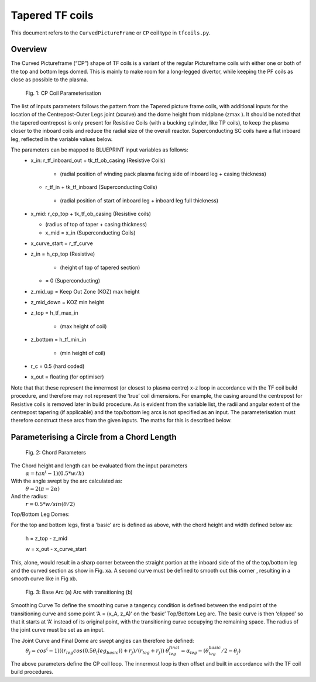 Tapered TF coils
================

This document refers to the ``CurvedPictureFrame`` or ``CP`` coil type in ``tfcoils.py``.  

Overview
--------
The Curved Pictureframe (“CP”) shape of TF coils is a variant of the regular Pictureframe
coils with either one or both of the top and bottom legs domed. This is mainly to make 
room for a long-legged divertor, while keeping the PF coils as close as possible to the 
plasma. 

.. figure:: ../images/CP_coils_params.png
    

    Fig. 1: CP Coil Parameterisation


The  list of inputs parameters follows the pattern from the Tapered picture frame  coils, 
with additional inputs for the location of the Centrepost-Outer Legs joint (xcurve) and the 
dome height from midplane (zmax  ). It should be noted that the tapered centrepost is only 
present for Resistive Coils (with a bucking cylinder, like TP coils), to keep the plasma 
closer to the inboard coils and reduce the radial size of the overall reactor. 
Superconducting SC coils have a flat inboard leg, reflected in the variable values below. 

The parameters can be mapped to BLUEPRINT input variables as follows:
    *   x_in: r_tf_inboard_out + tk_tf_ob_casing (Resistive Coils)
  
            *	(radial position of winding pack plasma facing side of inboard leg + casing thickness)

        *	r_tf_in + tk_tf_inboard (Superconducting Coils)

            *	(radial position of start of inboard leg + inboard leg full thickness)

    *	x_mid: r_cp_top + tk_tf_ob_casing (Resistive coils)

        *	(radius of top of taper + casing thickness)

        *	x_mid = x_in (Superconducting Coils)

    *	x_curve_start = r_tf_curve

    *	z_in = h_cp_top (Resistive)

            *	(height of top of tapered section)

        *	= 0 (Superconducting)

    *	z_mid_up = Keep Out Zone (KOZ) max height

    *	z_mid_down = KOZ min height

    *	z_top = h_tf_max_in

            *	(max height of coil)

    *	z_bottom = h_tf_min_in

            *	(min height of coil)

    *	r_c = 0.5 (hard coded)

    *	x_out = floating (for optimiser) 

Note that that these represent the innermost (or closest to plasma centre) x-z loop in accordance 
with the TF coil build procedure, and therefore may not represent the ‘true’ coil dimensions. For 
example, the casing around the centrepost for Resistive coils is removed later in build procedure.
As is evident from the variable list, the radii and angular extent of the centrepost tapering (if 
applicable) and the top/bottom leg arcs is not specified as an input. The parameterisation must 
therefore construct these arcs from the given inputs. The maths for this is described below.

Parameterising a Circle from a Chord Length   
-------------------------------------------

.. figure:: ../images/chord-arc.PNG
    

    Fig. 2: Chord Parameters

The Chord height and length can be evaluated from the input parameters
    :math:`\alpha =tan^(-1)⁡(0.5*w/h)`
With the angle swept by the arc calculated as:
    :math:`\theta = 2(\pi - 2\alpha)`
And the radius:
    :math:`r = 0.5*w / sin⁡(\theta/2)` 

Top/Bottom Leg Domes:

For the top and bottom legs, first a ‘basic’ arc is defined as above, with the chord height and width 
defined below as:

    h = z_top - z_mid

    w = x_out - x_curve_start

This, alone, would result in a sharp corner between the straight portion at the inboard side of the 
of the top/bottom leg and the curved section  as show in Fig. xa. A second curve must be defined to 
smooth out this corner , resulting in a smooth curve like in Fig xb.
  
.. figure:: ../images/transitioning_curve.PNG
    

    Fig. 3: Base Arc (a) Arc with transitioning (b)

Smoothing Curve
To  define the smoothing curve a tangency condition is defined between the end point of the transitioning 
curve and some point ‘A = (x_A, z_A)’ on the ‘basic’ Top/Bottom Leg arc. The basic curve is then ‘clipped’ 
so that it starts at ‘A’ instead of its original point, with the transitioning curve occupying the remaining 
space. The radius of the joint curve must be set as an input.

The Joint Curve and Final Dome arc swept angles can therefore be defined:
    :math:`\theta_j = cos^(-1)⁡((r_leg  cos⁡(0.5θ_(leg_basic ) )  + r_j)/(r_leg+ r_j ))`
    :math:`\theta_leg_final = \alpha_leg  - (\theta_leg_basic/2   -\theta_j )`

The above parameters define the CP coil loop. The innermost loop is then offset and built in accordance with 
the TF coil build procedures.

